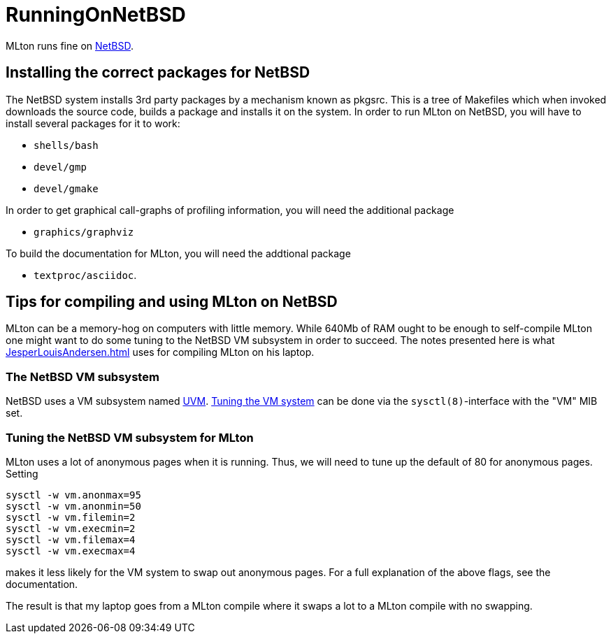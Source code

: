 = RunningOnNetBSD

MLton runs fine on http://www.netbsd.org/[NetBSD].

== Installing the correct packages for NetBSD

The NetBSD system installs 3rd party packages by a mechanism known as
pkgsrc. This is a tree of Makefiles which when invoked downloads the
source code, builds a package and installs it on the system. In order
to run MLton on NetBSD, you will have to install several packages for
it to work:

* `shells/bash`

* `devel/gmp`

* `devel/gmake`

In order to get graphical call-graphs of profiling information, you
will need the additional package

* `graphics/graphviz`

To build the documentation for MLton, you will need the addtional
package

* `textproc/asciidoc`.

== Tips for compiling and using MLton on NetBSD

MLton can be a memory-hog on computers with little memory.  While
640Mb of RAM ought to be enough to self-compile MLton one might want
to do some tuning to the NetBSD VM subsystem in order to succeed.  The
notes presented here is what <<JesperLouisAndersen#>> uses for
compiling MLton on his laptop.

=== The NetBSD VM subsystem

NetBSD uses a VM subsystem named
http://www.ccrc.wustl.edu/pub/chuck/tech/uvm/[UVM].
http://www.selonen.org/arto/netbsd/vm_tune.html[Tuning the VM system]
can be done via the `sysctl(8)`-interface with the "VM" MIB set.

=== Tuning the NetBSD VM subsystem for MLton

MLton uses a lot of anonymous pages when it is running. Thus, we will
need to tune up the default of 80 for anonymous pages.  Setting

----
sysctl -w vm.anonmax=95
sysctl -w vm.anonmin=50
sysctl -w vm.filemin=2
sysctl -w vm.execmin=2
sysctl -w vm.filemax=4
sysctl -w vm.execmax=4
----

makes it less likely for the VM system to swap out anonymous pages.
For a full explanation of the above flags, see the documentation.

The result is that my laptop goes from a MLton compile where it swaps
a lot to a MLton compile with no swapping.
